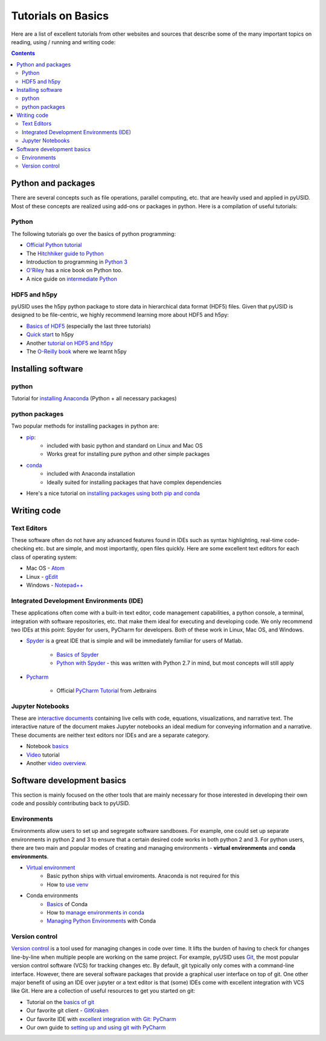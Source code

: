 Tutorials on Basics
====================
Here are a list of excellent tutorials from other websites and sources that describe some of the many important topics
on reading, using / running and writing code:

.. contents::

Python and  packages
--------------------
There are several concepts such as file operations, parallel computing, etc.
that are heavily used and applied in pyUSID. Most of these concepts are realized using add-ons or packages in
python. Here is a compilation of useful tutorials:

Python
~~~~~~
The following tutorials go over the basics of python programming:

* `Official Python tutorial <https://docs.python.org/3/tutorial/>`_
* The `Hitchhiker guide to Python <http://docs.python-guide.org/en/latest/>`_
* Introduction to programming in `Python 3 <https://pythonprogramming.net/beginner-python-programming-tutorials/>`_
* `O'Riley <https://greenteapress.com/wp/think-python/>`_ has a nice book on Python too.
* A nice guide on `intermediate Python <http://book.pythontips.com/en/latest/index.html>`_

HDF5 and h5py
~~~~~~~~~~~~~
pyUSID uses the h5py python package to store data in hierarchical data format (HDF5) files. Given that pyUSID is
designed to be file-centric, we highly recommend learning more about HDF5 and h5py:

* `Basics of HDF5 <https://portal.hdfgroup.org/display/HDF5/Learning+HDF5>`_ (especially the last three tutorials)
* `Quick start <http://docs.h5py.org/en/latest/quick.html>`_ to h5py
* Another `tutorial on HDF5 and h5py <https://www.nersc.gov/assets/Uploads/H5py-2017-Feb23.pdf>`_
* The `O-Reilly book <http://shop.oreilly.com/product/0636920030249.do>`_ where we learnt h5py

Installing software
-------------------
python
~~~~~~~
Tutorial for `installing Anaconda <https://www.youtube.com/watch?v=YJC6ldI3hWk>`_ (Python + all necessary packages)

python packages
~~~~~~~~~~~~~~~~
Two popular methods for installing packages in python are:

* `pip <https://packaging.python.org/tutorials/installing-packages/>`_:
    * included with basic python and standard on Linux and Mac OS
    * Works great for installing pure python and other simple packages
* `conda <https://conda.io/docs/user-guide/tasks/manage-pkgs.html>`_
    * included with Anaconda installation
    * Ideally suited for installing packages that have complex dependencies
* Here's a nice tutorial on `installing packages using both pip and conda <https://www.youtube.com/watch?v=Z_Kxg-EYvxM>`_

Writing code
------------
Text Editors
~~~~~~~~~~~~
These software often do not have any advanced features found in IDEs such as syntax highlighting,
real-time code-checking etc. but are simple, and most importantly, open files quickly.  Here are some excellent
text editors for each class of operating system:

* Mac OS - `Atom <https://atom.io/>`_
* Linux - `gEdit <https://wiki.gnome.org/Apps/Gedit>`_
* Windows - `Notepad++ <https://notepad-plus-plus.org/>`_

Integrated Development Environments (IDE)
~~~~~~~~~~~~~~~~~~~~~~~~~~~~~~~~~~~~~~~~~
These applications often come with a built-in text editor, code management
capabilities, a python console, a terminal, integration with software repositories, etc. that make them ideal for
executing and developing code. We only recommend two IDEs at this point: Spyder for users, PyCharm for developers.
Both of these work in Linux, Mac OS, and Windows.

* `Spyder <https://en.wikipedia.org/wiki/Spyder_(software)>`_ is a great IDE that is simple and will be immediately
  familiar for users of Matlab.

    * `Basics of Spyder <https://www.youtube.com/watch?v=a1P_9fGrfnU>`_
    * `Python  with Spyder <http://datasciencesource.com/python-with-spyder-tutorial/>`_ - this was written with
      Python 2.7 in mind, but most concepts will still apply

* `Pycharm <https://www.jetbrains.com/pycharm/>`_

    * Official `PyCharm Tutorial <https://confluence.jetbrains.com/display/PYH/PyCharm+Tutorials>`_ from Jetbrains

Jupyter Notebooks
~~~~~~~~~~~~~~~~~
These are `interactive documents <http://jupyter.org/>`_ containing live cells with code, equations,
visualizations, and narrative text. The interactive nature of the document makes Jupyter notebooks an ideal medium for
conveying information and a narrative. These documents are neither text editors nor IDEs and are a separate category.

* Notebook `basics <http://nbviewer.jupyter.org/github/jupyter/notebook/blob/master/docs/source/examples/Notebook/Notebook%20Basics.ipynb>`_
* `Video <https://www.datacamp.com/community/tutorials/tutorial-jupyter-notebook>`_ tutorial
* Another `video overview <https://www.youtube.com/watch?v=HW29067qVWk>`_.

Software development basics
---------------------------
This section is mainly focused on the other tools that are mainly necessary for those interested in developing their own
code and possibly contributing back to pyUSID.

Environments
~~~~~~~~~~~~
Environments allow users to set up and segregate software sandboxes. For example, one could set up separate environments
in python 2 and 3 to ensure that a certain desired code works in both python 2 and 3. For python users, there are two
main and popular modes of creating and managing environments - **virtual environments** and **conda environments**.

* `Virtual environment <https://docs.python.org/3/tutorial/venv.html>`_
    * Basic python ships with virtual enviroments. Anaconda is not required for this
    * How to `use venv <http://www.pythonforbeginners.com/basics/how-to-use-python-virtualenv>`_

* Conda environments
    * `Basics  <https://conda.io/docs/user-guide/getting-started.html>`_ of Conda
    * How to `manage environments in conda <https://conda.io/docs/user-guide/tasks/manage-environments.html>`_
    * `Managing Python Environments <https://www.youtube.com/watch?v=EGaw6VXV3GI>`_ with Conda

Version control
~~~~~~~~~~~~~~~
`Version control <https://vimeo.com/41027679>`_ is a tool used for managing changes in code over time. It lifts the
burden of having to check for changes line-by-line when multiple people are working on the same project. For example,
pyUSID uses `Git <https://git-scm.com/>`_, the most popular version control software (VCS) for tracking changes etc. By default, git
typically only comes with a command-line interface. However, there are several software packages that provide a
graphical user interface on top of git. One other major benefit of using an IDE over jupyter or a text editor is that
(some) IDEs come with excellent integration with VCS like Git. Here are a collection of useful resources to get you
started on git:

* Tutorial on the `basics of git <https://www.atlassian.com/git/tutorials>`_
* Our favorite git client - `GitKraken <https://support.gitkraken.com/>`_
* Our favorite IDE with `excellent integration with Git: PyCharm <https://www.youtube.com/watch?v=vIReqoQYud8>`_
* Our own guide to `setting up and using git with PyCharm <https://github.com/pycroscopy/pyUSID/blob/master/docs/Using%20PyCharm%20to%20manage%20repository.pdf>`_